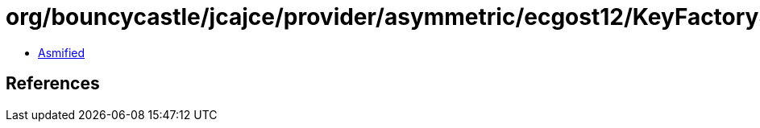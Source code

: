 = org/bouncycastle/jcajce/provider/asymmetric/ecgost12/KeyFactorySpi.class

 - link:KeyFactorySpi-asmified.java[Asmified]

== References

